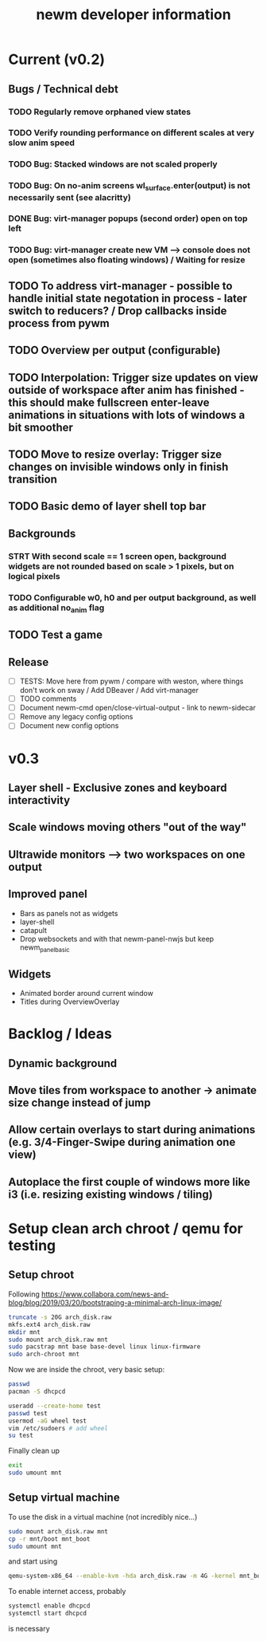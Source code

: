 #+TITLE: newm developer information

* Current (v0.2)
** Bugs / Technical debt
*** TODO Regularly remove orphaned view states
*** TODO Verify rounding performance on different scales at very slow anim speed
*** TODO Bug: Stacked windows are not scaled properly
*** TODO Bug: On no-anim screens wl_surface.enter(output) is not necessarily sent (see alacritty)
*** DONE Bug: virt-manager popups (second order) open on top left
*** TODO Bug: virt-manager create new VM --> console does not open (sometimes also floating windows) / Waiting for resize

** TODO To address virt-manager - possible to handle initial state negotation in process - later switch to reducers? / Drop callbacks inside process from pywm
** TODO Overview per output (configurable)
** TODO Interpolation: Trigger size updates on view outside of workspace after anim has finished - this should make fullscreen enter-leave animations in situations with lots of windows a bit smoother
** TODO Move to resize overlay: Trigger size changes on invisible windows only in finish transition
** TODO Basic demo of layer shell top bar

** Backgrounds
*** STRT With second scale == 1 screen open, background widgets are not rounded based on scale > 1 pixels, but on logical pixels
*** TODO Configurable w0, h0 and per output background, as well as additional no_anim flag

** TODO Test a game

** Release
- [ ] TESTS: Move here from pywm / compare with weston, where things don't work on sway / Add DBeaver / Add virt-manager
- [ ] TODO comments
- [ ] Document newm-cmd open/close-virtual-output - link to newm-sidecar
- [ ] Remove any legacy config options
- [ ] Document new config options


* v0.3
** Layer shell - Exclusive zones and keyboard interactivity
** Scale windows moving others "out of the way"
** Ultrawide monitors --> two workspaces on one output
** Improved panel
- Bars as panels not as widgets
- layer-shell
- catapult
- Drop websockets and with that newm-panel-nwjs but keep newm_panel_basic

** Widgets
- Animated border around current window
- Titles during OverviewOverlay

* Backlog / Ideas
** Dynamic background
** Move tiles from workspace to another -> animate size change instead of jump
** Allow certain overlays to start during animations (e.g. 3/4-Finger-Swipe during animation one view)
** Autoplace the first couple of windows more like i3 (i.e. resizing existing windows / tiling)


* Setup clean arch chroot / qemu for testing

** Setup chroot

Following https://www.collabora.com/news-and-blog/blog/2019/03/20/bootstraping-a-minimal-arch-linux-image/

#+BEGIN_SRC sh
truncate -s 20G arch_disk.raw
mkfs.ext4 arch_disk.raw
mkdir mnt
sudo mount arch_disk.raw mnt
sudo pacstrap mnt base base-devel linux linux-firmware
sudo arch-chroot mnt
#+END_SRC

Now we are inside the chroot, very basic setup:

#+BEGIN_SRC sh
passwd
pacman -S dhcpcd

useradd --create-home test
passwd test
usermod -aG wheel test
vim /etc/sudoers # add wheel
su test
#+END_SRC

Finally clean up

#+BEGIN_SRC sh
exit
sudo umount mnt
#+END_SRC

** Setup virtual machine

To use the disk in a virtual machine (not incredibly nice...)

#+BEGIN_SRC sh
sudo mount arch_disk.raw mnt
cp -r mnt/boot mnt_boot
sudo umount mnt
#+END_SRC

and start using

#+BEGIN_SRC sh
qemu-system-x86_64 --enable-kvm -hda arch_disk.raw -m 4G -kernel mnt_boot/vmlinuz-linux -initrd mnt_boot/initramfs-linux[-fallback].img -append "root=/dev/sda rw" -vga virtio
#+END_SRC

To enable internet access, probably

#+BEGIN_SRC sh
systemctl enable dhcpcd
systemctl start dhcpcd
#+END_SRC

is necessary
